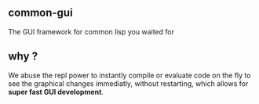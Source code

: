 ** common-gui
The GUI framework for common lisp you waited for

** why ?
We abuse the repl power to instantly compile or evaluate code on the fly to see
the graphical changes immediatly, without restarting, which allows for *super fast GUI development*.

